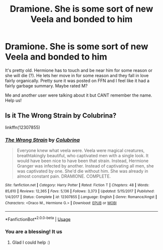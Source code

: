 #+TITLE: Dramione. She is some sort of new Veela and bonded to him

* Dramione. She is some sort of new Veela and bonded to him
:PROPERTIES:
:Author: omnenomnom
:Score: 0
:DateUnix: 1589863558.0
:DateShort: 2020-May-19
:FlairText: What's That Fic?
:END:
It's pretty old. Hermione has to touch and be near him for some reason or she will die (?). He lets her move in for some reason and they fall in love fairly organically. Pretty sure it was posted on FFN and I feel like it had a fairly garbage summary. Maybe rated M?

Me and another user were talking about it but CANT remember the name. Help us!


** Is it The Wrong Strain by Colubrina?

linkffn(12307855)
:PROPERTIES:
:Author: sailingg
:Score: 1
:DateUnix: 1589867577.0
:DateShort: 2020-May-19
:END:

*** [[https://www.fanfiction.net/s/12307855/1/][*/The Wrong Strain/*]] by [[https://www.fanfiction.net/u/4314892/Colubrina][/Colubrina/]]

#+begin_quote
  Everyone knew what veela were. Veela were magical creatures, breathtakingly beautiful, who captivated men with a single look. It would have been nice to have been that strain. Instead, Hermione Granger was infected by another. Instead of captivating all men, she was captivated by one. She'd die without him. She was already in almost constant pain. DRAMIONE. COMPLETE.
#+end_quote

^{/Site/:} ^{fanfiction.net} ^{*|*} ^{/Category/:} ^{Harry} ^{Potter} ^{*|*} ^{/Rated/:} ^{Fiction} ^{T} ^{*|*} ^{/Chapters/:} ^{48} ^{*|*} ^{/Words/:} ^{85,610} ^{*|*} ^{/Reviews/:} ^{12,365} ^{*|*} ^{/Favs/:} ^{5,136} ^{*|*} ^{/Follows/:} ^{3,373} ^{*|*} ^{/Updated/:} ^{5/15/2017} ^{*|*} ^{/Published/:} ^{1/4/2017} ^{*|*} ^{/Status/:} ^{Complete} ^{*|*} ^{/id/:} ^{12307855} ^{*|*} ^{/Language/:} ^{English} ^{*|*} ^{/Genre/:} ^{Romance/Angst} ^{*|*} ^{/Characters/:} ^{<Draco} ^{M.,} ^{Hermione} ^{G.>} ^{*|*} ^{/Download/:} ^{[[http://www.ff2ebook.com/old/ffn-bot/index.php?id=12307855&source=ff&filetype=epub][EPUB]]} ^{or} ^{[[http://www.ff2ebook.com/old/ffn-bot/index.php?id=12307855&source=ff&filetype=mobi][MOBI]]}

--------------

*FanfictionBot*^{2.0.0-beta} | [[https://github.com/tusing/reddit-ffn-bot/wiki/Usage][Usage]]
:PROPERTIES:
:Author: FanfictionBot
:Score: 1
:DateUnix: 1589867586.0
:DateShort: 2020-May-19
:END:


*** You are a blessing! It us
:PROPERTIES:
:Author: omnenomnom
:Score: 1
:DateUnix: 1589895096.0
:DateShort: 2020-May-19
:END:

**** Glad I could help :)
:PROPERTIES:
:Author: sailingg
:Score: 1
:DateUnix: 1589924485.0
:DateShort: 2020-May-20
:END:
